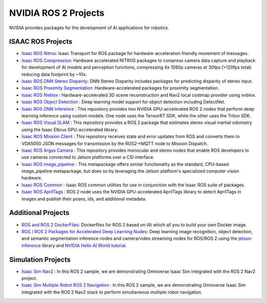 NVIDIA ROS 2 Projects
=====================

NVIDIA provides packages for the development of AI applications for robotics.

ISAAC ROS Projects
------------------
* `Isaac ROS Nitros <https://github.com/NVIDIA-ISAAC-ROS/isaac_ros_nitros>`__: Isaac Transport for ROS package for hardware-acceleration friendly movement of messages.
* `Isaac ROS Compression <https://github.com/NVIDIA-ISAAC-ROS/isaac_ros_compression>`__: Hardware accelerated NITROS packages to compress camera data capture and playback for development of AI models and perception functions, compressing 4x 1080p cameras at 30fps (>120fps total) reducing data footprint by ~10x.
* `Isaac ROS DNN Stereo Disparity <https://github.com/NVIDIA-ISAAC-ROS/isaac_ros_dnn_stereo_disparity>`__: DNN Stereo Disparity includes packages for predicting disparity of stereo input.
* `Isaac ROS Proximity Segmentation <https://github.com/NVIDIA-ISAAC-ROS/isaac_ros_proximity_segmentation>`__: Hardware-accelerated packages for proximity segmentation.
* `Isaac ROS Nvblox <https://github.com/NVIDIA-ISAAC-ROS/isaac_ros_nvblox>`__ : Hardware-accelerated 3D scene reconstruction and Nav2 local costmap provider using nvblox.
* `Isaac ROS Object Detection <https://github.com/NVIDIA-ISAAC-ROS/isaac_ros_object_detection>`__ : Deep learning model support for object detection including DetectNet.
* `Isaac ROS DNN Inference <https://github.com/NVIDIA-ISAAC-ROS/isaac_ros_dnn_inference>`__ : This repository provides two NVIDIA GPU-accelerated ROS 2 nodes that perform deep learning inference using custom models. One node uses the TensorRT SDK, while the other uses the Triton SDK.
* `Isaac ROS Visual SLAM <https://github.com/NVIDIA-ISAAC-ROS/isaac_ros_visual_slam>`__ : This repository provides a ROS 2 package that estimates stereo visual inertial odometry using the Isaac Elbrus GPU-accelerated library.
* `Isaac ROS Mission Client <http://github.com/NVIDIA-ISAAC-ROS/isaac_ros_mission_client>`__ : This repository receives state and error updates from ROS and converts them to VDA5050 JSON messages for transmission by the ROS2→MQTT node to Mission Dispatch.
* `Isaac ROS Argus Camera <https://github.com/NVIDIA-ISAAC-ROS/isaac_ros_argus_camera>`__ : This repository provides monocular and stereo nodes that enable ROS developers to use cameras connected to Jetson platforms over a CSI interface.
* `Isaac ROS image_pipeline <https://github.com/NVIDIA-ISAAC-ROS/isaac_ros_image_pipeline>`__ : This metapackage offers similar functionality as the standard, CPU-based image_pipeline metapackage, but does so by leveraging the Jetson platform's specialized computer vision hardware.
* `Isaac ROS Common <https://github.com/NVIDIA-ISAAC-ROS/isaac_ros_common>`__ : Isaac ROS common utilities for use in conjunction with the Isaac ROS suite of packages.
* `Isaac ROS AprilTags <https://github.com/NVIDIA-ISAAC-ROS/isaac_ros_apriltag>`__ : ROS 2 node uses the NVIDIA GPU-accelerated AprilTags library to detect AprilTags in images and publish their poses, ids, and additional metadata.

Additional Projects
-------------------
* `ROS and ROS 2 DockerFiles <https://github.com/dusty-nv/jetson-containers>`__: Dockerfiles for ROS 2 based on l4t which all you to build your own Docker image.
* `ROS / ROS 2 Packages for Accelerated Deep Learning Nodes <https://github.com/dusty-nv/ros_deep_learning>`__: Deep learning image recognition, object detection, and semantic segmentation inference nodes and camera/video streaming nodes for ROS/ROS 2 using the `jetson-inference <https://github.com/dusty-nv/jetson-inference>`__ library and `NVIDIA Hello AI World tutorial <https://developer.nvidia.com/embedded/twodaystoademo>`__.

Simulation Projects
-------------------
* `Isaac Sim Nav2 <https://docs.omniverse.nvidia.com/app_isaacsim/app_isaacsim/tutorial_ros2_navigation.html>`__ : In this ROS 2 sample, we are demonstrating Omniverse Isaac Sim integrated with the ROS 2 Nav2 project.
* `Isaac Sim Multiple Robot ROS 2 Navigation <https://docs.omniverse.nvidia.com/app_isaacsim/app_isaacsim/tutorial_ros2_multi_navigation.html>`__ : In this ROS 2 sample, we are demonstrating Omniverse Isaac Sim integrated with the ROS 2 Nav2 stack to perform simultaneous multiple robot navigation.
